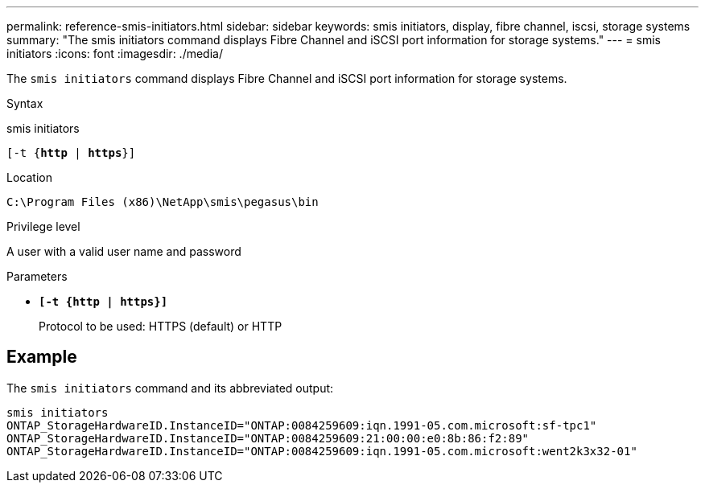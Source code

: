 ---
permalink: reference-smis-initiators.html
sidebar: sidebar
keywords: smis initiators, display, fibre channel, iscsi, storage systems
summary: "The smis initiators command displays Fibre Channel and iSCSI port information for storage systems."
---
= smis initiators
:icons: font
:imagesdir: ./media/

[.lead]
The `smis initiators` command displays Fibre Channel and iSCSI port information for storage systems.

.Syntax

smis initiators

`[-t {*http* | *https*}]`

.Location

`C:\Program Files (x86)\NetApp\smis\pegasus\bin`

.Privilege level

A user with a valid user name and password

.Parameters

* `*[-t {http | https}]*`
+
Protocol to be used: HTTPS (default) or HTTP

== Example

The `smis initiators` command and its abbreviated output:

----
smis initiators
ONTAP_StorageHardwareID.InstanceID="ONTAP:0084259609:iqn.1991-05.com.microsoft:sf-tpc1"
ONTAP_StorageHardwareID.InstanceID="ONTAP:0084259609:21:00:00:e0:8b:86:f2:89"
ONTAP_StorageHardwareID.InstanceID="ONTAP:0084259609:iqn.1991-05.com.microsoft:went2k3x32-01"
----
